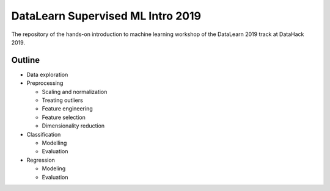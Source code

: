DataLearn Supervised ML Intro 2019
##################################

The repository of the hands-on introduction to machine learning workshop of the DataLearn 2019 track at DataHack 2019.


Outline
=======

* Data exploration
* Preprocessing

  * Scaling and normalization
  * Treating outliers
  * Feature engineering
  * Feature selection
  * Dimensionality reduction
* Classification

  * Modelling
  * Evaluation
* Regression

  * Modeling
  * Evaluation
